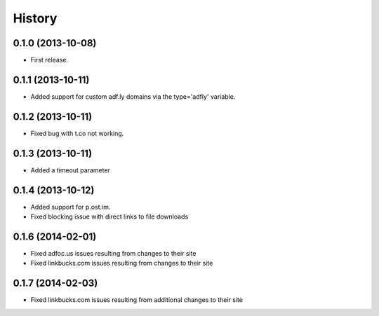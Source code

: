 .. :changelog:

History
-------

0.1.0 (2013-10-08)
++++++++++++++++++

* First release.

0.1.1 (2013-10-11)
++++++++++++++++++

* Added support for custom adf.ly domains via the type='adfly' variable.

0.1.2 (2013-10-11)
++++++++++++++++++

* Fixed bug with t.co not working.

0.1.3 (2013-10-11)
++++++++++++++++++

* Added a timeout parameter

0.1.4 (2013-10-12)
++++++++++++++++++

* Added support for p.ost.im.
* Fixed blocking issue with direct links to file downloads

0.1.6 (2014-02-01)
++++++++++++++++++

* Fixed adfoc.us issues resulting from changes to their site
* Fixed linkbucks.com issues resulting from changes to their site

0.1.7 (2014-02-03)
++++++++++++++++++

* Fixed linkbucks.com issues resulting from additional changes to their site